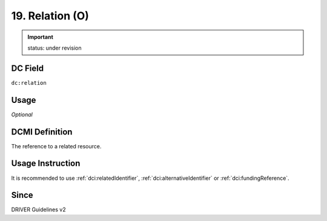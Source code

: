 .. _dc:relation:

19. Relation (O)
================

.. important:: status: under revision

DC Field
~~~~~~~~
``dc:relation``

Usage
~~~~~
*Optional*

DCMI Definition
~~~~~~~~~~~~~~~
The reference to a related resource.

Usage Instruction
~~~~~~~~~~~~~~~~~
It is recommended to use :ref:`dci:relatedIdentifier`,  :ref:`dci:alternativeIdentifier` or :ref:`dci:fundingReference`.

Since
~~~~~
DRIVER Guidelines v2
